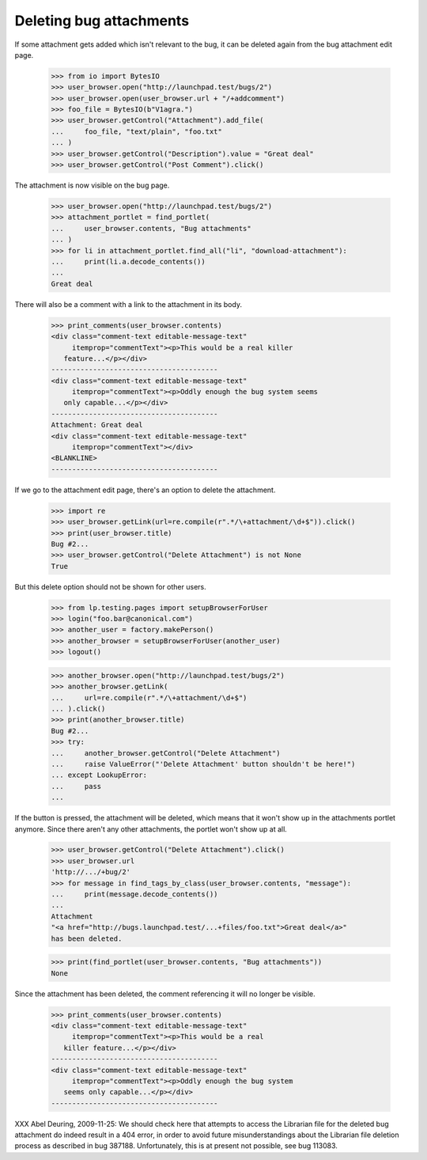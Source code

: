 Deleting bug attachments
========================

If some attachment gets added which isn't relevant to the bug, it can be
deleted again from the bug attachment edit page.

    >>> from io import BytesIO
    >>> user_browser.open("http://launchpad.test/bugs/2")
    >>> user_browser.open(user_browser.url + "/+addcomment")
    >>> foo_file = BytesIO(b"V1agra.")
    >>> user_browser.getControl("Attachment").add_file(
    ...     foo_file, "text/plain", "foo.txt"
    ... )
    >>> user_browser.getControl("Description").value = "Great deal"
    >>> user_browser.getControl("Post Comment").click()

The attachment is now visible on the bug page.

    >>> user_browser.open("http://launchpad.test/bugs/2")
    >>> attachment_portlet = find_portlet(
    ...     user_browser.contents, "Bug attachments"
    ... )
    >>> for li in attachment_portlet.find_all("li", "download-attachment"):
    ...     print(li.a.decode_contents())
    ...
    Great deal

There will also be a comment with a link to the attachment in its body.

    >>> print_comments(user_browser.contents)
    <div class="comment-text editable-message-text"
         itemprop="commentText"><p>This would be a real killer
       feature...</p></div>
    ----------------------------------------
    <div class="comment-text editable-message-text"
         itemprop="commentText"><p>Oddly enough the bug system seems
       only capable...</p></div>
    ----------------------------------------
    Attachment: Great deal
    <div class="comment-text editable-message-text"
         itemprop="commentText"></div>
    <BLANKLINE>
    ----------------------------------------

If we go to the attachment edit page, there's an option to delete the
attachment.

    >>> import re
    >>> user_browser.getLink(url=re.compile(r".*/\+attachment/\d+$")).click()
    >>> print(user_browser.title)
    Bug #2...
    >>> user_browser.getControl("Delete Attachment") is not None
    True

But this delete option should not be shown for other users.

    >>> from lp.testing.pages import setupBrowserForUser
    >>> login("foo.bar@canonical.com")
    >>> another_user = factory.makePerson()
    >>> another_browser = setupBrowserForUser(another_user)
    >>> logout()

    >>> another_browser.open("http://launchpad.test/bugs/2")
    >>> another_browser.getLink(
    ...     url=re.compile(r".*/\+attachment/\d+$")
    ... ).click()
    >>> print(another_browser.title)
    Bug #2...
    >>> try:
    ...     another_browser.getControl("Delete Attachment")
    ...     raise ValueError("'Delete Attachment' button shouldn't be here!")
    ... except LookupError:
    ...     pass
    ...

If the button is pressed, the attachment will be deleted, which means
that it won't show up in the attachments portlet anymore. Since there
aren't any other attachments, the portlet won't show up at all.

    >>> user_browser.getControl("Delete Attachment").click()
    >>> user_browser.url
    'http://.../+bug/2'
    >>> for message in find_tags_by_class(user_browser.contents, "message"):
    ...     print(message.decode_contents())
    ...
    Attachment
    "<a href="http://bugs.launchpad.test/...+files/foo.txt">Great deal</a>"
    has been deleted.

    >>> print(find_portlet(user_browser.contents, "Bug attachments"))
    None

Since the attachment has been deleted, the comment referencing it will no
longer be visible.

    >>> print_comments(user_browser.contents)
    <div class="comment-text editable-message-text"
         itemprop="commentText"><p>This would be a real
       killer feature...</p></div>
    ----------------------------------------
    <div class="comment-text editable-message-text"
         itemprop="commentText"><p>Oddly enough the bug system
       seems only capable...</p></div>
    ----------------------------------------

XXX Abel Deuring, 2009-11-25: We should check here that attempts to
access the Librarian file for the deleted bug attachment do indeed
result in a 404 error, in order to avoid future misunderstandings
about the Librarian file deletion process as described in bug 387188.
Unfortunately, this is at present not possible, see bug 113083.
